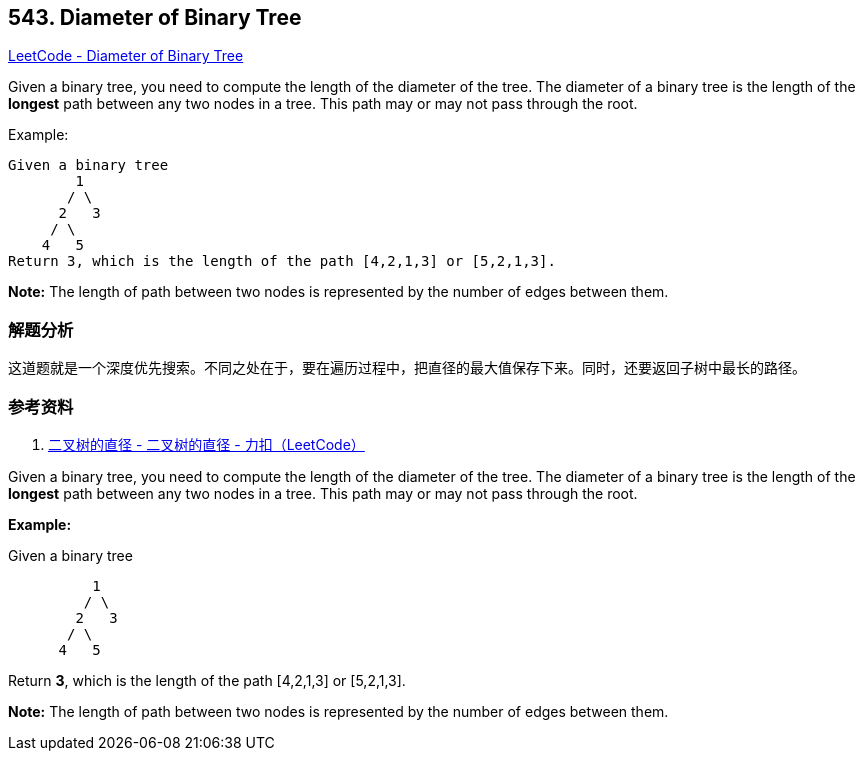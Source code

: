== 543. Diameter of Binary Tree

https://leetcode.com/problems/diameter-of-binary-tree/[LeetCode - Diameter of Binary Tree]

Given a binary tree, you need to compute the length of the diameter of the tree. The diameter of a binary tree is the length of the *longest* path between any two nodes in a tree. This path may or may not pass through the root.

.Example:
----
Given a binary tree
        1
       / \
      2   3
     / \
    4   5
Return 3, which is the length of the path [4,2,1,3] or [5,2,1,3].
----

*Note:* The length of path between two nodes is represented by the number of edges between them.

=== 解题分析

这道题就是一个深度优先搜索。不同之处在于，要在遍历过程中，把直径的最大值保存下来。同时，还要返回子树中最长的路径。

=== 参考资料

. https://leetcode-cn.com/problems/diameter-of-binary-tree/solution/er-cha-shu-de-zhi-jing-by-leetcode/[二叉树的直径 - 二叉树的直径 - 力扣（LeetCode）]


Given a binary tree, you need to compute the length of the diameter of the tree. The diameter of a binary tree is the length of the *longest* path between any two nodes in a tree. This path may or may not pass through the root.



*Example:*


Given a binary tree 


[subs="verbatim,quotes,macros"]
----
          1
         / \
        2   3
       / \     
      4   5    
----


Return *3*, which is the length of the path [4,2,1,3] or [5,2,1,3].


*Note:*
The length of path between two nodes is represented by the number of edges between them.


